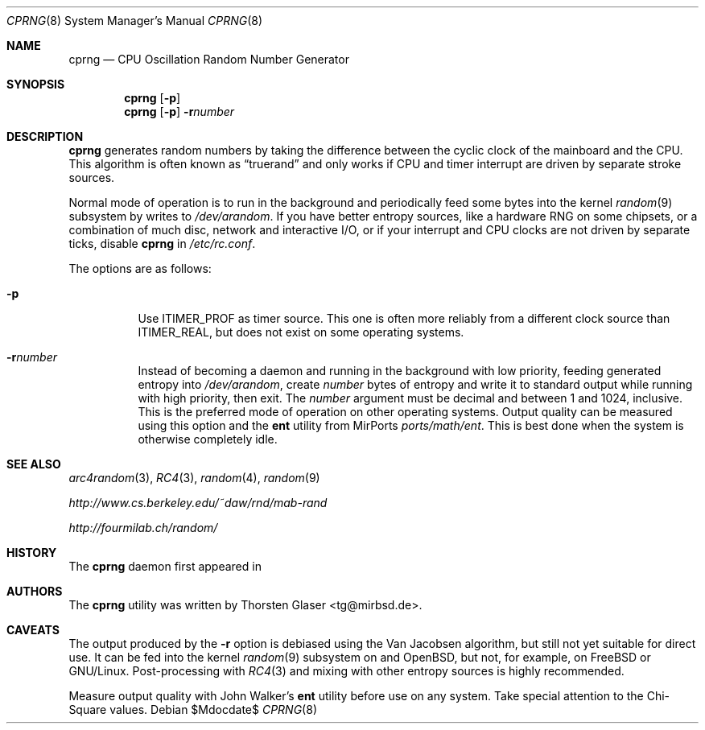 .\" $MirOS: src/share/misc/licence.template,v 1.20 2006/12/11 21:04:56 tg Rel $
.\"-
.\" Copyright (c) 2007
.\"	Thorsten Glaser <tg@mirbsd.de>
.\"
.\" Provided that these terms and disclaimer and all copyright notices
.\" are retained or reproduced in an accompanying document, permission
.\" is granted to deal in this work without restriction, including un-
.\" limited rights to use, publicly perform, distribute, sell, modify,
.\" merge, give away, or sublicence.
.\"
.\" This work is provided "AS IS" and WITHOUT WARRANTY of any kind, to
.\" the utmost extent permitted by applicable law, neither express nor
.\" implied; without malicious intent or gross negligence. In no event
.\" may a licensor, author or contributor be held liable for indirect,
.\" direct, other damage, loss, or other issues arising in any way out
.\" of dealing in the work, even if advised of the possibility of such
.\" damage or existence of a defect, except proven that it results out
.\" of said person's immediate fault when using the work as intended.
.\"-
.Dd $Mdocdate$
.Dt CPRNG 8
.Os
.Sh NAME
.Nm cprng
.Nd CPU Oscillation Random Number Generator
.Sh SYNOPSIS
.Nm
.Op Fl p
.Nm
.Op Fl p
.Fl r Ns Ar number
.Sh DESCRIPTION
.Nm
generates random numbers by taking the difference between the
cyclic clock of the mainboard and the CPU.
This algorithm is often known as
.Dq truerand
and only works if CPU and timer interrupt are driven by
separate stroke sources.
.Pp
Normal mode of operation is to run in the background and
periodically feed some bytes into the kernel
.Xr random 9
subsystem by writes to
.Pa /dev/arandom .
If you have better entropy sources, like a hardware RNG
on some chipsets, or a combination of much disc, network
and interactive I/O, or if your interrupt and CPU clocks
are not driven by separate ticks, disable
.Nm
in
.Pa /etc/rc.conf .
.Pp
The options are as follows:
.Bl -tag -width Ds
.It Fl p
Use
.Dv ITIMER_PROF
as timer source.
This one is often more reliably from a different clock source than
.Dv ITIMER_REAL ,
but does not exist on some operating systems.
.It Fl r Ns Ar number
Instead of becoming a daemon and running in the background with low
priority, feeding generated entropy into
.Pa /dev/arandom ,
create
.Ar number
bytes of entropy and write it to standard output while running with
high priority, then exit.
The
.Ar number
argument must be decimal and between 1 and 1024, inclusive.
This is the preferred mode of operation on other operating systems.
Output quality can be measured using this option and the
.Nm ent
utility from MirPorts
.Pa ports/math/ent .
This is best done when the system is otherwise completely idle.
.El
.Sh SEE ALSO
.Xr arc4random 3 ,
.Xr RC4 3 ,
.Xr random 4 ,
.Xr random 9
.Pp
.Pa http://www.cs.berkeley.edu/~daw/rnd/mab-rand
.Pp
.Pa http://fourmilab.ch/random/
.Sh HISTORY
The
.Nm
daemon first appeared in
.Mx 10 .
.Sh AUTHORS
The
.Nm
utility was written by
.An Thorsten Glaser Aq tg@mirbsd.de .
.Sh CAVEATS
The output produced by the
.Fl r
option is debiased using the Van Jacobsen algorithm,
but still not yet suitable for direct use.
It can be fed into the kernel
.Xr random 9
subsystem on
.Mx
and
.Ox ,
but not, for example, on
.Fx
or
.Tn GNU/Linux .
Post-processing with
.Xr RC4 3
and mixing with other entropy sources is highly recommended.
.Pp
Measure output quality with John Walker's
.Nm ent
utility before use on any system.
Take special attention to the Chi-Square values.
